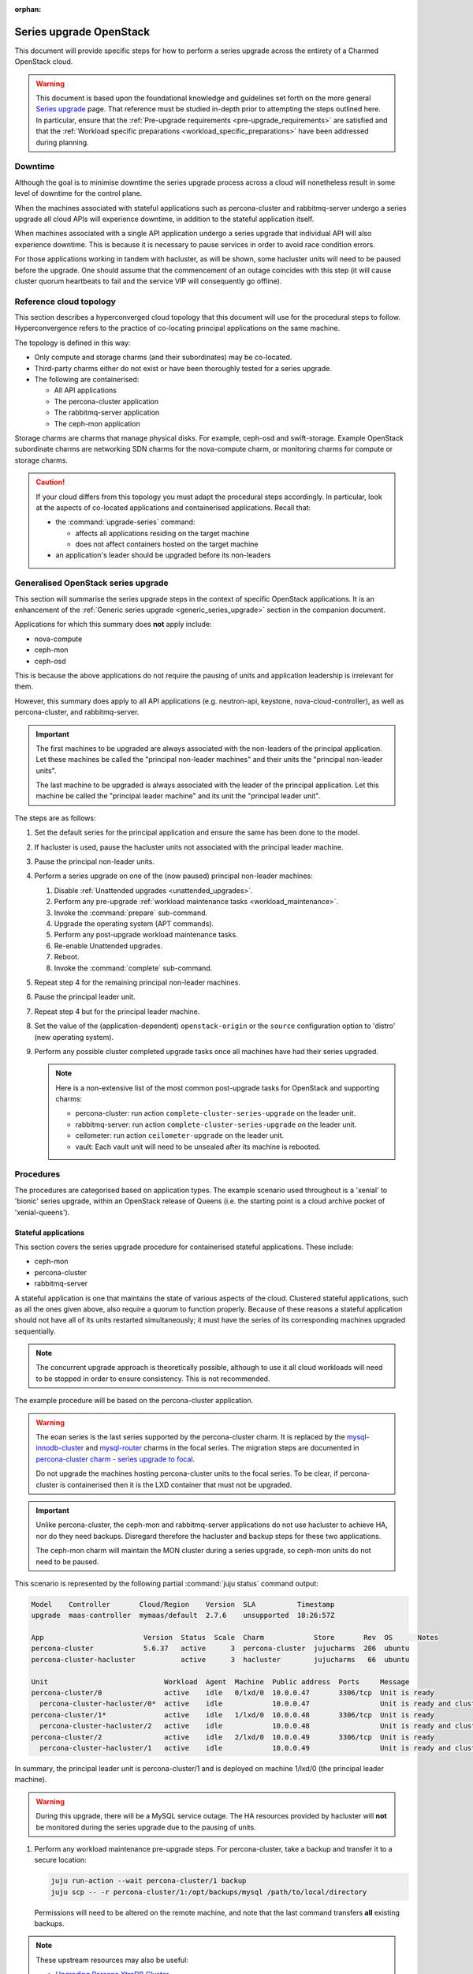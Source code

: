 :orphan:

========================
Series upgrade OpenStack
========================

This document will provide specific steps for how to perform a series upgrade
across the entirety of a Charmed OpenStack cloud.

.. warning::

   This document is based upon the foundational knowledge and guidelines set
   forth on the more general `Series upgrade`_ page. That reference must be
   studied in-depth prior to attempting the steps outlined here. In particular,
   ensure that the :ref:`Pre-upgrade requirements <pre-upgrade_requirements>`
   are satisfied and that the :ref:`Workload specific preparations
   <workload_specific_preparations>` have been addressed during planning.

Downtime
--------

Although the goal is to minimise downtime the series upgrade process across a
cloud will nonetheless result in some level of downtime for the control plane.

When the machines associated with stateful applications such as percona-cluster
and rabbitmq-server undergo a series upgrade all cloud APIs will experience
downtime, in addition to the stateful application itself.

When machines associated with a single API application undergo a series upgrade
that individual API will also experience downtime. This is because it is
necessary to pause services in order to avoid race condition errors.

For those applications working in tandem with hacluster, as will be shown, some
hacluster units will need to be paused before the upgrade. One should assume
that the commencement of an outage coincides with this step (it will cause
cluster quorum heartbeats to fail and the service VIP will consequently go
offline).

Reference cloud topology
------------------------

This section describes a hyperconverged cloud topology that this document will
use for the procedural steps to follow. Hyperconvergence refers to the practice
of co-locating principal applications on the same machine.

The topology is defined in this way:

* Only compute and storage charms (and their subordinates) may be co-located.

* Third-party charms either do not exist or have been thoroughly tested
  for a series upgrade.

* The following are containerised:

  * All API applications

  * The percona-cluster application

  * The rabbitmq-server application

  * The ceph-mon application

Storage charms are charms that manage physical disks. For example, ceph-osd and
swift-storage. Example OpenStack subordinate charms are networking SDN charms
for the nova-compute charm, or monitoring charms for compute or storage charms.

.. caution::

   If your cloud differs from this topology you must adapt the procedural steps
   accordingly. In particular, look at the aspects of co-located applications
   and containerised applications. Recall that:

   * the :command:`upgrade-series` command:

     * affects all applications residing on the target machine

     * does not affect containers hosted on the target machine

   * an application's leader should be upgraded before its non-leaders

Generalised OpenStack series upgrade
------------------------------------

This section will summarise the series upgrade steps in the context of specific
OpenStack applications. It is an enhancement of the :ref:`Generic series
upgrade <generic_series_upgrade>` section in the companion document.

Applications for which this summary does **not** apply include:

* nova-compute
* ceph-mon
* ceph-osd

This is because the above applications do not require the pausing of units and
application leadership is irrelevant for them.

However, this summary does apply to all API applications (e.g. neutron-api,
keystone, nova-cloud-controller), as well as percona-cluster, and
rabbitmq-server.

.. important::

   The first machines to be upgraded are always associated with the non-leaders
   of the principal application. Let these machines be called the "principal
   non-leader machines" and their units the "principal non-leader units".

   The last machine to be upgraded is always associated with the leader
   of the principal application. Let this machine be called the "principal
   leader machine" and its unit the "principal leader unit".

The steps are as follows:

#. Set the default series for the principal application and ensure the same has
   been done to the model.

#. If hacluster is used, pause the hacluster units not associated with the
   principal leader machine.

#. Pause the principal non-leader units.

#. Perform a series upgrade on one of the (now paused) principal non-leader
   machines:

   #. Disable :ref:`Unattended upgrades <unattended_upgrades>`.

   #. Perform any pre-upgrade :ref:`workload maintenance tasks
      <workload_maintenance>`.

   #. Invoke the :command:`prepare` sub-command.

   #. Upgrade the operating system (APT commands).

   #. Perform any post-upgrade workload maintenance tasks.

   #. Re-enable Unattended upgrades.

   #. Reboot.

   #. Invoke the :command:`complete` sub-command.

#. Repeat step 4 for the remaining principal non-leader machines.

#. Pause the principal leader unit.

#. Repeat step 4 but for the principal leader machine.

#. Set the value of the (application-dependent) ``openstack-origin`` or the
   ``source`` configuration option to 'distro' (new operating system).

#. Perform any possible cluster completed upgrade tasks once all machines have
   had their series upgraded.

   .. note::

      Here is a non-extensive list of the most common post-upgrade tasks for
      OpenStack and supporting charms:

      * percona-cluster: run action ``complete-cluster-series-upgrade`` on the
        leader unit.
      * rabbitmq-server: run action ``complete-cluster-series-upgrade`` on the
        leader unit.
      * ceilometer: run action ``ceilometer-upgrade`` on the leader unit.
      * vault: Each vault unit will need to be unsealed after its machine is
        rebooted.

Procedures
----------

The procedures are categorised based on application types. The example scenario
used throughout is a 'xenial' to 'bionic' series upgrade, within an OpenStack
release of Queens (i.e. the starting point is a cloud archive pocket of
'xenial-queens').

Stateful applications
~~~~~~~~~~~~~~~~~~~~~

This section covers the series upgrade procedure for containerised stateful
applications. These include:

* ceph-mon
* percona-cluster
* rabbitmq-server

A stateful application is one that maintains the state of various aspects of
the cloud. Clustered stateful applications, such as all the ones given above,
also require a quorum to function properly. Because of these reasons a stateful
application should not have all of its units restarted simultaneously; it must
have the series of its corresponding machines upgraded sequentially.

.. note::

   The concurrent upgrade approach is theoretically possible, although to use
   it all cloud workloads will need to be stopped in order to ensure
   consistency. This is not recommended.

The example procedure will be based on the percona-cluster application.

.. warning::

   The eoan series is the last series supported by the percona-cluster charm.
   It is replaced by the `mysql-innodb-cluster`_ and `mysql-router`_ charms in the
   focal series. The migration steps are documented in `percona-cluster charm
   - series upgrade to focal`_.

   Do not upgrade the machines hosting percona-cluster units to the focal
   series. To be clear, if percona-cluster is containerised then it is the LXD
   container that must not be upgraded.

.. important::

   Unlike percona-cluster, the ceph-mon and rabbitmq-server applications do not
   use hacluster to achieve HA, nor do they need backups. Disregard therefore
   the hacluster and backup steps for these two applications.

   The ceph-mon charm will maintain the MON cluster during a series upgrade, so
   ceph-mon units do not need to be paused.

This scenario is represented by the following partial :command:`juju status`
command output:

.. code-block:: console

   Model    Controller       Cloud/Region    Version  SLA          Timestamp
   upgrade  maas-controller  mymaas/default  2.7.6    unsupported  18:26:57Z

   App                        Version  Status  Scale  Charm            Store       Rev  OS      Notes
   percona-cluster            5.6.37   active      3  percona-cluster  jujucharms  286  ubuntu
   percona-cluster-hacluster           active      3  hacluster        jujucharms   66  ubuntu

   Unit                            Workload  Agent  Machine  Public address  Ports     Message
   percona-cluster/0               active    idle   0/lxd/0  10.0.0.47       3306/tcp  Unit is ready
     percona-cluster-hacluster/0*  active    idle            10.0.0.47                 Unit is ready and clustered
   percona-cluster/1*              active    idle   1/lxd/0  10.0.0.48       3306/tcp  Unit is ready
     percona-cluster-hacluster/2   active    idle            10.0.0.48                 Unit is ready and clustered
   percona-cluster/2               active    idle   2/lxd/0  10.0.0.49       3306/tcp  Unit is ready
     percona-cluster-hacluster/1   active    idle            10.0.0.49                 Unit is ready and clustered

In summary, the principal leader unit is percona-cluster/1 and is deployed on
machine 1/lxd/0 (the principal leader machine).

.. warning::

   During this upgrade, there will be a MySQL service outage. The HA resources
   provided by hacluster will **not** be monitored during the series upgrade
   due to the pausing of units.

#. Perform any workload maintenance pre-upgrade steps. For percona-cluster,
   take a backup and transfer it to a secure location:

   .. code-block:: none

      juju run-action --wait percona-cluster/1 backup
      juju scp -- -r percona-cluster/1:/opt/backups/mysql /path/to/local/directory

   Permissions will need to be altered on the remote machine, and note that the
   last command transfers **all** existing backups.

.. note::

   These upstream resources may also be useful:

   * `Upgrading Percona XtraDB Cluster`_
   * `Percona XtraDB Cluster In-Place Upgrading Guide From 5.5 to 5.6`_
   * `Galera replication - how to recover a PXC cluster`_

#. Set the default series for both the model and the principal application:

   .. code-block:: none

      juju model-config default-series=bionic
      juju set-series percona-cluster bionic

#. Pause the hacluster units not associated with the principal leader machine:

   .. code-block:: none

      juju run-action --wait percona-cluster-hacluster/0 pause
      juju run-action --wait percona-cluster-hacluster/1 pause

#. Pause the principal non-leader units:

   .. code-block:: none

      juju run-action --wait percona-cluster/0 pause
      juju run-action --wait percona-cluster/2 pause

   For percona-cluster, leaving the principal leader unit up will ensure it
   has the latest MySQL sequence number; it will be considered the most up to
   date cluster member.

#. Perform a series upgrade on the principal leader machine:

   .. code-block:: none

      juju upgrade-series 1/lxd/0 prepare bionic
      juju run --machine=1/lxd/0 -- sudo apt update
      juju ssh 1/lxd/0 sudo apt full-upgrade
      juju ssh 1/lxd/0 sudo do-release-upgrade

   For percona-cluster, there are no post-upgrade steps; the prompt to reboot
   can be answered in the affirmative.

#. Set the value of the ``source`` configuration option to 'distro':

   .. code-block:: none

      juju config percona-cluster source=distro

#. Invoke the :command:`complete` sub-command on the principal leader machine:

   .. code-block:: none

      juju upgrade-series 1/lxd/0 complete

   At this point the :command:`juju status` output looks like this:

   .. code-block:: console

      Model    Controller       Cloud/Region    Version  SLA          Timestamp
      upgrade  maas-controller  mymaas/default  2.7.6    unsupported  19:51:52Z

      App                        Version  Status       Scale  Charm            Store       Rev  OS      Notes
      percona-cluster            5.7.20   maintenance      3  percona-cluster  jujucharms  286  ubuntu
      percona-cluster-hacluster           blocked          3  hacluster        jujucharms   66  ubuntu

      Unit                            Workload     Agent  Machine  Public address  Ports     Message
      percona-cluster/0               maintenance  idle   0/lxd/0  10.0.0.47       3306/tcp  Paused. Use 'resume' action to resume normal service.
        percona-cluster-hacluster/0*  maintenance  idle            10.0.0.47                 Paused. Use 'resume' action to resume normal service.
      percona-cluster/1*              active       idle   1/lxd/0  10.0.0.48       3306/tcp  Unit is ready
        percona-cluster-hacluster/2   blocked      idle            10.0.0.48                 Resource: res_mysql_11810cc_vip not running
      percona-cluster/2               maintenance  idle   2/lxd/0  10.0.0.49       3306/tcp  Paused. Use 'resume' action to resume normal service.
        percona-cluster-hacluster/1   maintenance  idle            10.0.0.49                 Paused. Use 'resume' action to resume normal service.

      Machine  State    DNS        Inst id              Series  AZ     Message
      0        started  10.0.0.44  node1                xenial  zone1  Deployed
      0/lxd/0  started  10.0.0.47  juju-f83fcd-0-lxd-0  xenial  zone1  Container started
      1        started  10.0.0.45  node2                xenial  zone2  Deployed
      1/lxd/0  started  10.0.0.48  juju-f83fcd-1-lxd-0  bionic  zone2  Running
      2        started  10.0.0.46  node3                xenial  zone3  Deployed
      2/lxd/0  started  10.0.0.49  juju-f83fcd-2-lxd-0  xenial  zone3  Container started

#. For percona-cluster, a sanity check should be done on the leader unit's
   databases and data.

#. Repeat steps 5 and 7 for the principal non-leader machines.

#. Perform any possible cluster completed upgrade tasks once all machines have
   had their series upgraded:

   .. code-block:: none

      juju run-action --wait percona-cluster/leader complete-cluster-series-upgrade

   For percona-cluster (and rabbitmq-server), the above action is performed on
   the leader unit. It informs each cluster node that the upgrade process is
   complete cluster-wide. This also updates MySQL configuration with all peers
   in the cluster.

API applications
~~~~~~~~~~~~~~~~

This section covers series upgrade procedures for containerised API
applications. These include, but are not limited to:

* cinder
* glance
* keystone
* neutron-api
* nova-cloud-controller

Machines hosting API applications can have their series upgraded concurrently
because those applications are stateless. This results in a dramatically
reduced downtime for the application. A sequential approach will not reduce
downtime as the HA services will still need to be brought down during the
upgrade associated with the application leader.

The following two sub-sections will show how to perform a series upgrade
concurrently for a single API application and for multiple API applications.

Upgrading a single API application concurrently
^^^^^^^^^^^^^^^^^^^^^^^^^^^^^^^^^^^^^^^^^^^^^^^

This example procedure will be based on the keystone application.

This scenario is represented by the following partial :command:`juju status`
command output:

.. code-block:: console

   Model    Controller       Cloud/Region    Version  SLA          Timestamp
   upgrade  maas-controller  mymaas/default  2.7.6    unsupported  22:48:41Z

   App                 Version  Status  Scale  Charm            Store       Rev  OS      Notes
   keystone            13.0.2   active      3  keystone         jujucharms  312  ubuntu
   keystone-hacluster           active      3  hacluster        jujucharms   66  ubuntu

   Unit                     Workload  Agent  Machine  Public address  Ports     Message
   keystone/0*              active    idle   0/lxd/0  10.0.0.70       5000/tcp  Unit is ready
     keystone-hacluster/0*  active    idle            10.0.0.70                 Unit is ready and clustered
   keystone/1               active    idle   1/lxd/0  10.0.0.71       5000/tcp  Unit is ready
     keystone-hacluster/2   active    idle            10.0.0.71                 Unit is ready and clustered
   keystone/2               active    idle   2/lxd/0  10.0.0.72       5000/tcp  Unit is ready
     keystone-hacluster/1   active    idle            10.0.0.72                 Unit is ready and clustered

In summary, the principal leader unit is keystone/0 and is deployed on machine
0/lxd/0 (the principal leader machine).

#. Set the default series for both the model and the principal application:

   .. code-block:: none

      juju model-config default-series=bionic
      juju set-series keystone bionic

#. Pause the hacluster units not associated with the principal leader machine:

   .. code-block:: none

      juju run-action --wait keystone-hacluster/1 pause
      juju run-action --wait keystone-hacluster/2 pause

#. Pause the principal non-leader units:

   .. code-block:: none

      juju run-action --wait keystone/1 pause
      juju run-action --wait keystone/2 pause

#. Perform any workload maintenance pre-upgrade steps on all machines. There
   are no keystone-specific steps to perform.

#. Invoke the :command:`prepare` sub-command on all machines, **starting with
   the principal leader machine**:

   .. code-block:: none

      juju upgrade-series 0/lxd/0 prepare bionic
      juju upgrade-series 1/lxd/0 prepare bionic
      juju upgrade-series 2/lxd/0 prepare bionic

   At this point the :command:`juju status` output looks like this:

   .. code-block:: console

      Model    Controller       Cloud/Region    Version  SLA          Timestamp
      upgrade  maas-controller  mymaas/default  2.7.6    unsupported  23:11:01Z

      App                 Version  Status   Scale  Charm            Store       Rev  OS      Notes
      keystone            13.0.2   blocked      3  keystone         jujucharms  312  ubuntu
      keystone-hacluster           blocked      3  hacluster        jujucharms   66  ubuntu

      Unit                     Workload  Agent  Machine  Public address  Ports     Message
      keystone/0*              blocked   idle   0/lxd/0  10.0.0.70       5000/tcp  Ready for do-release-upgrade and reboot. Set complete when finished.
        keystone-hacluster/0*  blocked   idle            10.0.0.70                 Ready for do-release-upgrade. Set complete when finished
      keystone/1               blocked   idle   1/lxd/0  10.0.0.71       5000/tcp  Ready for do-release-upgrade and reboot. Set complete when finished.
        keystone-hacluster/2   blocked   idle            10.0.0.71                 Ready for do-release-upgrade. Set complete when finished
      keystone/2               blocked   idle   2/lxd/0  10.0.0.72       5000/tcp  Ready for do-release-upgrade and reboot. Set complete when finished.
        keystone-hacluster/1   blocked   idle            10.0.0.72                 Ready for do-release-upgrade. Set complete when finished

#. Upgrade the operating system on all machines. The non-interactive method is
   used here:

   .. code-block:: none

      juju run --machine=0/lxd/0,1/lxd/0,2/lxd/0 --timeout=10m \
         -- sudo apt-get update
      juju run --machine=0/lxd/0,1/lxd/0,2/lxd/0 --timeout=60m \
         -- sudo DEBIAN_FRONTEND=noninteractive apt-get --assume-yes \
         -o "Dpkg::Options::=--force-confdef" \
         -o "Dpkg::Options::=--force-confold" dist-upgrade
      juju run --machine=0/lxd/0,1/lxd/0,2/lxd/0 --timeout=120m \
         -- sudo DEBIAN_FRONTEND=noninteractive \
         do-release-upgrade -f DistUpgradeViewNonInteractive

   .. important::

      Choose values for the ``--timeout`` option that are appropriate for the
      task at hand.

#. Perform any workload maintenance post-upgrade steps on all machines. There
   are no keystone-specific steps to perform.

#. Reboot all machines:

   .. code-block:: none

      juju run --machine=0/lxd/0,1/lxd/0,2/lxd/0 -- sudo reboot

#. Set the value of the ``openstack-origin`` configuration option to 'distro':

   .. code-block:: none

      juju config keystone openstack-origin=distro

#. Invoke the :command:`complete` sub-command on all machines:

   .. code-block:: none

      juju upgrade-series 0/lxd/0 complete
      juju upgrade-series 1/lxd/0 complete
      juju upgrade-series 2/lxd/0 complete

Upgrading multiple API applications concurrently
^^^^^^^^^^^^^^^^^^^^^^^^^^^^^^^^^^^^^^^^^^^^^^^^

This example procedure will be based on the nova-cloud-controller and glance
applications.

This scenario is represented by the following partial :command:`juju status`
command output:

.. code-block:: console

   Model    Controller       Cloud/Region    Version  SLA          Timestamp
   upgrade  maas-controller  mymaas/default  2.7.6    unsupported  19:23:41Z

   App                    Version  Status  Scale  Charm                  Store       Rev  OS      Notes
   glance                 16.0.1   active      3  glance                 jujucharms  295  ubuntu
   glance-hacluster                active      3  hacluster              jujucharms   66  ubuntu
   nova-cc-hacluster               active      3  hacluster              jujucharms   66  ubuntu
   nova-cloud-controller  17.0.12  active      3  nova-cloud-controller  jujucharms  343  ubuntu

   Unit                      Workload  Agent  Machine  Public address  Ports              Message
   glance/0*                 active    idle   0/lxd/0  10.246.114.39   9292/tcp           Unit is ready
     glance-hacluster/0*     active    idle            10.246.114.39                      Unit is ready and clustered
   glance/1                  active    idle   1/lxd/0  10.246.114.40   9292/tcp           Unit is ready
     glance-hacluster/1      active    idle            10.246.114.40                      Unit is ready and clustered
   glance/2                  active    idle   2/lxd/0  10.246.114.41   9292/tcp           Unit is ready
     glance-hacluster/2      active    idle            10.246.114.41                      Unit is ready and clustered
   nova-cloud-controller/0   active    idle   3/lxd/0  10.246.114.48   8774/tcp,8778/tcp  Unit is ready
     nova-cc-hacluster/2     active    idle            10.246.114.48                      Unit is ready and clustered
   nova-cloud-controller/1*  active    idle   4/lxd/0  10.246.114.43   8774/tcp,8778/tcp  Unit is ready
     nova-cc-hacluster/0*    active    idle            10.246.114.43                      Unit is ready and clustered
   nova-cloud-controller/2   active    idle   5/lxd/0  10.246.114.47   8774/tcp,8778/tcp  Unit is ready
     nova-cc-hacluster/1     active    idle            10.246.114.47                      Unit is ready and clustered

In summary,

* The glance principal leader unit is glance/0 and is deployed on machine
  0/lxd/0 (the glance principal leader machine).
* The nova-cloud-controller principal leader unit is nova-cloud-controller/1
  and is deployed on machine 4/lxd/0 (the nova-cloud-controller principal
  leader machine).

The procedure has been expedited slightly by adding the ``--yes`` confirmation
option to the :command:`prepare` sub-command.

#. Set the default series for both the model and the principal applications:

   .. code-block:: none

      juju model-config default-series=bionic
      juju set-series glance bionic
      juju set-series nova-cloud-controller bionic

#. Pause the hacluster units not associated with their principal leader
   machines:

   .. code-block:: none

      juju run-action --wait glance-hacluster/1 pause
      juju run-action --wait glance-hacluster/2 pause
      juju run-action --wait nova-cc-hacluster/1 pause
      juju run-action --wait nova-cc-hacluster/2 pause

#. Pause the principal non-leader units:

   .. code-block:: none

      juju run-action --wait glance/1 pause
      juju run-action --wait glance/2 pause
      juju run-action --wait nova-cloud-controller/0 pause
      juju run-action --wait nova-cloud-controller/2 pause

#. Perform any workload maintenance pre-upgrade steps on all machines. There
   are no glance-specific or nova-cloud-controller-specific steps to perform.

#. Invoke the :command:`prepare` sub-command on all machines, **starting with
   the principal leader machines**:

   .. code-block:: none

      juju upgrade-series --yes 0/lxd/0 prepare bionic
      juju upgrade-series --yes 4/lxd/0 prepare bionic
      juju upgrade-series --yes 1/lxd/0 prepare bionic
      juju upgrade-series --yes 2/lxd/0 prepare bionic
      juju upgrade-series --yes 3/lxd/0 prepare bionic
      juju upgrade-series --yes 5/lxd/0 prepare bionic

#. Upgrade the operating system on all machines. The non-interactive method is
   used here:

   .. code-block:: none

      juju run --machine=0/lxd/0,1/lxd/0,2/lxd/0,3/lxd/0,4/lxd/0,5/lxd/0 \
         --timeout=20m -- sudo apt-get update
      juju run --machine=0/lxd/0,1/lxd/0,2/lxd/0,3/lxd/0,4/lxd/0,5/lxd/0 \
         --timeout=120m -- sudo DEBIAN_FRONTEND=noninteractive apt-get --assume-yes \
         -o "Dpkg::Options::=--force-confdef" \
         -o "Dpkg::Options::=--force-confold" dist-upgrade
      juju run --machine=0/lxd/0,1/lxd/0,2/lxd/0,3/lxd/0,4/lxd/0,5/lxd/0 \
         --timeout=200m -- sudo DEBIAN_FRONTEND=noninteractive \
         do-release-upgrade -f DistUpgradeViewNonInteractive

#. Perform any workload maintenance post-upgrade steps on all machines. There
   are no glance-specific or nova-cloud-controller-specific steps to perform.

#. Reboot all machines:

   .. code-block:: none

      juju run --machine=0/lxd/0,1/lxd/0,2/lxd/0,3/lxd/0,4/lxd/0,5/lxd/0 -- sudo reboot

#. Set the value of the ``openstack-origin`` configuration option to 'distro':

   .. code-block:: none

      juju config glance openstack-origin=distro
      juju config nova-cloud-controller openstack-origin=distro

#. Invoke the :command:`complete` sub-command on all machines:

   .. code-block:: none

      juju upgrade-series 0/lxd/0 complete
      juju upgrade-series 1/lxd/0 complete
      juju upgrade-series 2/lxd/0 complete
      juju upgrade-series 3/lxd/0 complete
      juju upgrade-series 4/lxd/0 complete
      juju upgrade-series 5/lxd/0 complete

Physical machines
~~~~~~~~~~~~~~~~~

This section covers series upgrade procedures for applications hosted on
physical machines in particular. These typically include:

* ceph-osd
* neutron-gateway
* nova-compute

When performing a series upgrade on a physical machine more attention should be
given to any workload maintenance pre-upgrade steps:

* For compute nodes migrate all running VMs to another hypervisor.
* For network nodes force HA routers off of the current node.
* Any storage related tasks that may be required.
* Any site specific tasks that may be required.

The following two sub-sections will show how to perform a series upgrade
for a single physical machine and for multiple physical machines concurrently.

Upgrading a single physical machine
^^^^^^^^^^^^^^^^^^^^^^^^^^^^^^^^^^^

This example procedure will be based on the nova-compute and ceph-osd
applications residing on the same physical machine. Since application
leadership does not play a significant role with these two applications, and
because the hacluster application is not present, there will be no units to
pause (as there were in previous scenarios).

This scenario is represented by the following partial :command:`juju status`
command output:

.. code-block:: console

   Model    Controller       Cloud/Region    Version  SLA          Timestamp
   upgrade  maas-controller  mymaas/default  2.7.6    unsupported  15:23:21Z

   App           Version  Status  Scale  Charm         Store       Rev  OS      Notes
   ceph-osd      12.2.12  active      1  ceph-osd      jujucharms  301  ubuntu
   keystone      13.0.2   active      1  keystone      jujucharms  312  ubuntu
   nova-compute  17.0.12  active      1  nova-compute  jujucharms  314  ubuntu

   Unit             Workload  Agent  Machine  Public address  Ports     Message
   ceph-osd/0*      active    idle   0        10.0.0.235                Unit is ready (1 OSD)
   keystone/0*      active    idle   0/lxd/0  10.0.0.240      5000/tcp  Unit is ready
   nova-compute/0*  active    idle   0        10.0.0.235                Unit is ready

   Machine  State    DNS         Inst id              Series  AZ     Message
   0        started  10.0.0.235  node1                xenial  zone1  Deployed
   0/lxd/0  started  10.0.0.240  juju-88b27a-0-lxd-0  xenial  zone1  Container started

In summary, the ceph-osd and nova-compute applications are hosted on machine 0.
Recall that container 0/lxd/0 will need to have its series upgraded separately.

#. It is recommended to set the Ceph cluster OSDs to 'noout'. This is typically
   done at the application level (i.e. not at the unit or machine level):

   .. code-block:: none

      juju run-action --wait ceph-mon/leader set-noout

#. All running VMs should be migrated to another hypervisor.

#. Upgrade the series on machine 0:

   #. Invoke the :command:`prepare` sub-command:

      .. code-block:: none

         juju upgrade-series 0 prepare bionic

   #. Upgrade the operating system:

      .. code-block:: none

         juju run --machine=0 -- sudo apt update
         juju ssh 0 sudo apt full-upgrade
         juju ssh 0 sudo do-release-upgrade

   #. Reboot (if not already done):

      .. code-block:: none

         juju run --machine=0 -- sudo reboot

   #. Set the value of the ``openstack-origin`` or ``source`` configuration
      options to 'distro':

      .. code-block:: none

         juju config nova-compute openstack-origin=distro
         juju config ceph-osd source=distro

   #. Invoke the :command:`complete` sub-command on the machine:

      .. code-block:: none

         juju upgrade-series 0 complete

#. If OSDs were previously set to 'noout' then check up/in status of those
   OSDs in ceph status, then unset 'noout' for the cluster:

   .. code-block:: none

      juju run --unit ceph-mon/leader -- ceph status
      juju run-action --wait ceph-mon/leader unset-noout

Upgrading multiple physical hosts concurrently
^^^^^^^^^^^^^^^^^^^^^^^^^^^^^^^^^^^^^^^^^^^^^^

When physical machines have their series upgraded concurrently Availability
Zones need to be taken into account. Machines should be placed into upgrade
groups such that any API services running on them have a maximum of one unit
per group. This is to ensure API availability at the reboot stage.

This simplified bundle is used to demonstrate the general idea:

.. code-block:: yaml

   series: xenial
   machines:
     0: {}
     1: {}
     2: {}
     3: {}
     4: {}
     5: {}
   applications:
     nova-compute:
       charm: cs:nova-compute
       num_units: 3
       options:
         openstack-origin: cloud:xenial-queens
       to:
         - 0
         - 2
         - 4
     keystone:
       charm: cs:keystone
       constraints: mem=1G
       num_units: 3
       options:
         vip: 10.85.132.200
         openstack-origin: cloud:xenial-queens
       to:
         - lxd:1
         - lxd:3
         - lxd:5
     keystone-hacluster:
       charm: cs:hacluster
       options:
         cluster_count: 3

Three upgrade groups could consist of the following machines:

#. Machines 0 and 1
#. Machines 2 and 3
#. Machines 4 and 5

In this way, a less time-consuming series upgrade can be performed while still
ensuring the availability of services.

.. caution::

   For the ceph-osd application, ensure that rack-aware replication rules exist
   in the CRUSH map if machines are being rebooted together. This is to prevent
   significant interruption to running workloads from occurring if the
   same placement group is hosted on those machines. For example, if ceph-mon
   is deployed with ``customize-failure-domain`` set to 'true' and the ceph-osd
   units are hosted on machines in three or more separate Juju AZs you can
   safely reboot ceph-osd machines concurrently in the same zone. See
   :ref:`Ceph AZ <ceph_az>` in :doc:`Infrastructure high availability <app-ha>`
   for details.

Automation
----------

Series upgrades across an OpenStack cloud can be time consuming, even when
using concurrent methods wherever possible. They can also be tedious and thus
susceptible to human error.

The following code examples encapsulate the processes described in this
document. They are provided solely to illustrate the methods used to develop
and test the series upgrade primitives:

* `Parallel tests`_: An example that is used as a functional verification of
  a series upgrade in the OpenStack Charms project. Search for function
  ``test_200_run_series_upgrade``.
* `Upgrade helpers`_: A set of helpers used in the above upgrade example.

.. caution::

   The example code should only be used for its intended use case of
   development and testing. Do not attempt to automate a series upgrade on a
   production cloud.

.. LINKS
.. _Series upgrade: upgrade-series.html
.. _Parallel tests: https://github.com/openstack-charmers/zaza-openstack-tests/blob/master/zaza/openstack/charm_tests/series_upgrade/parallel_tests.py
.. _Upgrade helpers: https://github.com/openstack-charmers/zaza-openstack-tests/blob/master/zaza/openstack/utilities/parallel_series_upgrade.py
.. _Upgrading Percona XtraDB Cluster: https://www.percona.com/doc/percona-xtradb-cluster/LATEST/howtos/upgrade_guide.html
.. _Percona XtraDB Cluster In-Place Upgrading Guide From 5.5 to 5.6: https://www.percona.com/doc/percona-xtradb-cluster/5.6/upgrading_guide_55_56.html
.. _Galera replication - how to recover a PXC cluster: https://www.percona.com/blog/2014/09/01/galera-replication-how-to-recover-a-pxc-cluster
.. _mysql-innodb-cluster: https://jaas.ai/mysql-innodb-cluster
.. _mysql-router: https://jaas.ai/mysql-router
.. _percona-cluster charm - series upgrade to focal: percona-series-upgrade-to-focal.html
